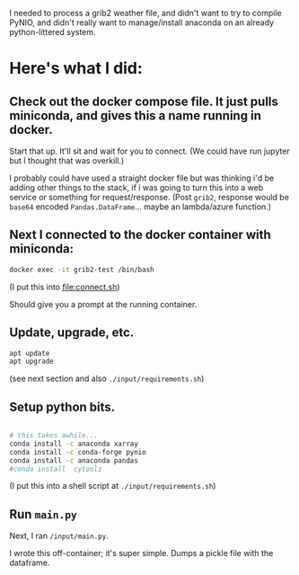 I needed to process a grib2 weather file, and didn't want to try to compile
PyNIO, and didn't really want to manage/install anaconda on an already
python-littered system.

* Here's what I did:
** Check out the docker compose file.  It just pulls miniconda, and gives this a name running in docker.

   Start that up.  It'll sit and wait for you to connect.  (We could have run
   jupyter but I thought that was overkill.)

   I probably could have used a straight docker file but was thinking i'd be
   adding other things to the stack, if i was going to turn this into a web
   service or something for request/response. (Post =grib2=, response would be =base64= encoded =Pandas.DataFrame=... maybe an lambda/azure function.)

** Next I connected to the docker container with miniconda:

   #+begin_src sh
        docker exec -it grib2-test /bin/bash
   #+end_src
   (I put this into [[file:connect.sh]])

   Should give you a prompt at the running container.

** Update, upgrade, etc.

    #+BEGIN_SRC sh
    apt update
    apt upgrade
    #+END_SRC

(see next section and also =./input/requirements.sh=)

** Setup python bits.

    #+BEGIN_SRC sh

    # this takes awhile...
    conda install -c anaconda xarray
    conda install -c conda-forge pynio
    conda install -c anaconda pandas
    #conda install  cytoolz

    #+END_SRC

(I put this into a shell script at =./input/requirements.sh=)

** Run =main.py=

Next, I ran =/input/main.py=.

I wrote this off-container; it's super simple.  Dumps a pickle file with the
dataframe.
